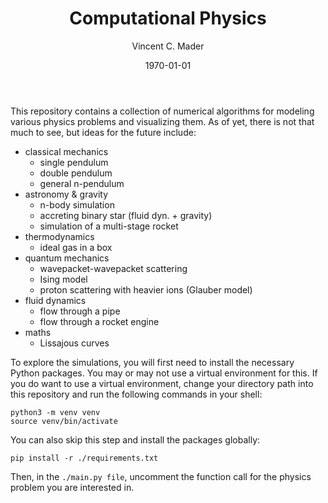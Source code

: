 #+latex_class: article
#+latex_class_options: a4paper
#+latex_compiler: pdflatex
#+latex_class_options:
#+latex_header: \input{/home/vinc/docs/LaTeX/reportheader.tex}
#+latex_header_extra: \setlength{\parindent}{0pt}
#+description:
#+keywords:
#+subtitle:
#+date: \today

#+TITLE: Computational Physics
#+AUTHOR: Vincent C. Mader
#+PROPERTY: header-args :tangle ./zshrc
# #+OPTIONS: \n:t


This repository contains a collection of numerical algorithms for modeling
various physics problems and visualizing them. As of yet, there is not that
much to see, but ideas for the future include:
  - classical mechanics
    + single pendulum
    + double pendulum
    + general n-pendulum
  - astronomy & gravity
    + n-body simulation
    + accreting binary star (fluid dyn. + gravity)
    + simulation of a multi-stage rocket
  - thermodynamics
    + ideal gas in a box
  - quantum mechanics
    + wavepacket-wavepacket scattering
    + Ising model
    + proton scattering with heavier ions (Glauber model)
  - fluid dynamics
    + flow through a pipe
    + flow through a rocket engine
  - maths
    + Lissajous curves

To explore the simulations, you will first need to install the necessary Python
packages. You may or may not use a virtual environment for this.
If you do want to use a virtual environment, change your directory path into
this repository and run the following commands in your shell:

#+begin_src shell
python3 -m venv venv
source venv/bin/activate
#+end_src

You can also skip this step and install the packages globally:

#+begin_src shell
pip install -r ./requirements.txt
#+end_src

Then, in the ~./main.py file~, uncomment the function call for the physics
problem you are interested in.
